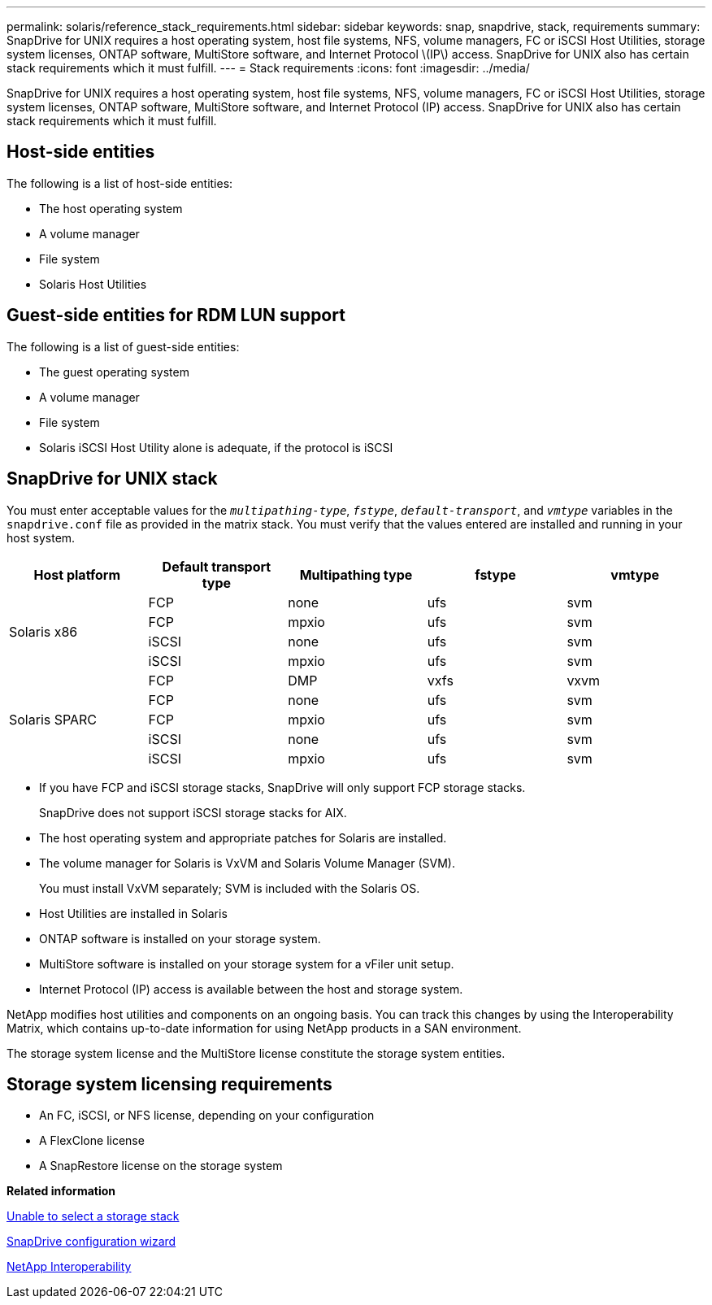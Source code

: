---
permalink: solaris/reference_stack_requirements.html
sidebar: sidebar
keywords: snap, snapdrive, stack, requirements
summary: SnapDrive for UNIX requires a host operating system, host file systems, NFS, volume managers, FC or iSCSI Host Utilities, storage system licenses, ONTAP software, MultiStore software, and Internet Protocol \(IP\) access. SnapDrive for UNIX also has certain stack requirements which it must fulfill.
---
= Stack requirements
:icons: font
:imagesdir: ../media/

[.lead]
SnapDrive for UNIX requires a host operating system, host file systems, NFS, volume managers, FC or iSCSI Host Utilities, storage system licenses, ONTAP software, MultiStore software, and Internet Protocol (IP) access. SnapDrive for UNIX also has certain stack requirements which it must fulfill.

== Host-side entities

The following is a list of host-side entities:

* The host operating system
* A volume manager
* File system
* Solaris Host Utilities

== Guest-side entities for RDM LUN support

The following is a list of guest-side entities:

* The guest operating system
* A volume manager
* File system
* Solaris iSCSI Host Utility alone is adequate, if the protocol is iSCSI

== SnapDrive for UNIX stack

You must enter acceptable values for the `_multipathing-type_`, `_fstype_`, `_default-transport_`, and `_vmtype_` variables in the `snapdrive.conf` file as provided in the matrix stack. You must verify that the values entered are installed and running in your host system.

[options="header"]
|===
| Host platform| Default transport type| Multipathing type| fstype| vmtype
.4+a|
Solaris x86
a|
FCP
a|
none
a|
ufs
a|
svm
a|
FCP
a|
mpxio
a|
ufs
a|
svm
a|
iSCSI
a|
none
a|
ufs
a|
svm
a|
iSCSI
a|
mpxio
a|
ufs
a|
svm
.5+a|
Solaris SPARC
a|
FCP
a|
DMP
a|
vxfs
a|
vxvm
a|
FCP
a|
none
a|
ufs
a|
svm
a|
FCP
a|
mpxio
a|
ufs
a|
svm
a|
iSCSI
a|
none
a|
ufs
a|
svm
a|
iSCSI
a|
mpxio
a|
ufs
a|
svm
|===

* If you have FCP and iSCSI storage stacks, SnapDrive will only support FCP storage stacks.
+
SnapDrive does not support iSCSI storage stacks for AIX.

* The host operating system and appropriate patches for Solaris are installed.
* The volume manager for Solaris is VxVM and Solaris Volume Manager (SVM).
+
You must install VxVM separately; SVM is included with the Solaris OS.

* Host Utilities are installed in Solaris
* ONTAP software is installed on your storage system.
* MultiStore software is installed on your storage system for a vFiler unit setup.
* Internet Protocol (IP) access is available between the host and storage system.

NetApp modifies host utilities and components on an ongoing basis. You can track this changes by using the Interoperability Matrix, which contains up-to-date information for using NetApp products in a SAN environment.

The storage system license and the MultiStore license constitute the storage system entities.

== Storage system licensing requirements

* An FC, iSCSI, or NFS license, depending on your configuration
* A FlexClone license
* A SnapRestore license on the storage system

*Related information*

xref:concept_unable_to_select_a_storage_stack.adoc[Unable to select a storage stack]

xref:concept_when_to_use_the_snapdrive_configuration_wizard.adoc[SnapDrive configuration wizard]

https://mysupport.netapp.com/NOW/products/interoperability[NetApp Interoperability]
